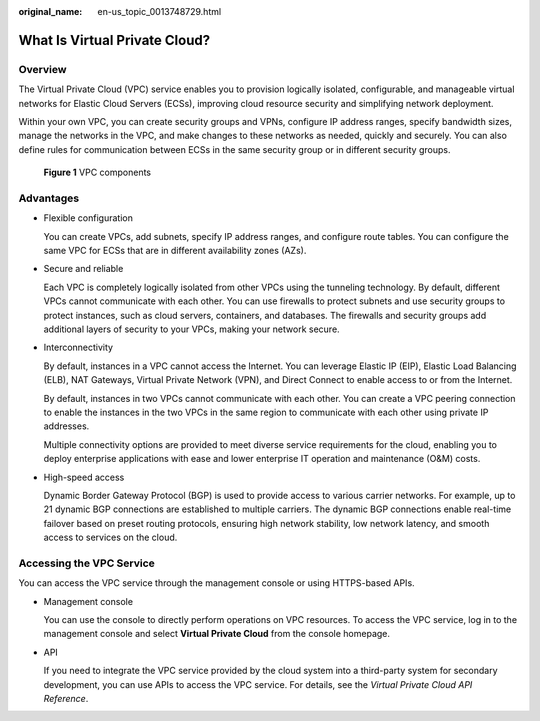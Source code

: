 :original_name: en-us_topic_0013748729.html

.. _en-us_topic_0013748729:

What Is Virtual Private Cloud?
==============================

Overview
--------

The Virtual Private Cloud (VPC) service enables you to provision logically isolated, configurable, and manageable virtual networks for Elastic Cloud Servers (ECSs), improving cloud resource security and simplifying network deployment.

Within your own VPC, you can create security groups and VPNs, configure IP address ranges, specify bandwidth sizes, manage the networks in the VPC, and make changes to these networks as needed, quickly and securely. You can also define rules for communication between ECSs in the same security group or in different security groups.


.. figure:: /_static/images/en-us_image_0209606948.png
   :alt: **Figure 1** VPC components


   **Figure 1** VPC components

Advantages
----------

-  Flexible configuration

   You can create VPCs, add subnets, specify IP address ranges, and configure route tables. You can configure the same VPC for ECSs that are in different availability zones (AZs).

-  Secure and reliable

   Each VPC is completely logically isolated from other VPCs using the tunneling technology. By default, different VPCs cannot communicate with each other. You can use firewalls to protect subnets and use security groups to protect instances, such as cloud servers, containers, and databases. The firewalls and security groups add additional layers of security to your VPCs, making your network secure.

-  Interconnectivity

   By default, instances in a VPC cannot access the Internet. You can leverage Elastic IP (EIP), Elastic Load Balancing (ELB), NAT Gateways, Virtual Private Network (VPN), and Direct Connect to enable access to or from the Internet.

   By default, instances in two VPCs cannot communicate with each other. You can create a VPC peering connection to enable the instances in the two VPCs in the same region to communicate with each other using private IP addresses.

   Multiple connectivity options are provided to meet diverse service requirements for the cloud, enabling you to deploy enterprise applications with ease and lower enterprise IT operation and maintenance (O&M) costs.

-  High-speed access

   Dynamic Border Gateway Protocol (BGP) is used to provide access to various carrier networks. For example, up to 21 dynamic BGP connections are established to multiple carriers. The dynamic BGP connections enable real-time failover based on preset routing protocols, ensuring high network stability, low network latency, and smooth access to services on the cloud.

Accessing the VPC Service
-------------------------

You can access the VPC service through the management console or using HTTPS-based APIs.

-  Management console

   You can use the console to directly perform operations on VPC resources. To access the VPC service, log in to the management console and select **Virtual Private Cloud** from the console homepage.

-  API

   If you need to integrate the VPC service provided by the cloud system into a third-party system for secondary development, you can use APIs to access the VPC service. For details, see the *Virtual Private Cloud API Reference*.
